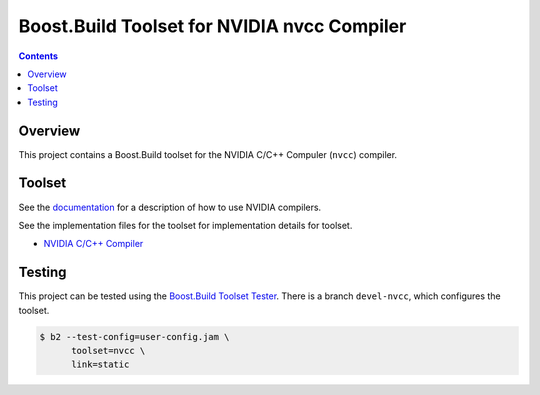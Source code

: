 Boost.Build Toolset for NVIDIA nvcc Compiler
============================================

.. contents::

Overview
--------

This project contains a Boost.Build toolset for the NVIDIA C/C++
Compuler (``nvcc``) compiler.

Toolset
-------

See the `documentation <nvcc.rst>`__ for a description of how to use
NVIDIA compilers.

See the implementation files for the toolset for implementation
details for toolset.

* `NVIDIA C/C++ Compiler <nvcc.jam>`__

Testing
-------

This project can be tested using the `Boost.Build Toolset Tester
<https://github.com/tee3/boost-build-toolset-tester>`__.  There is a
branch ``devel-nvcc``, which configures the toolset.

.. code:: sh

   $ b2 --test-config=user-config.jam \
         toolset=nvcc \
         link=static
